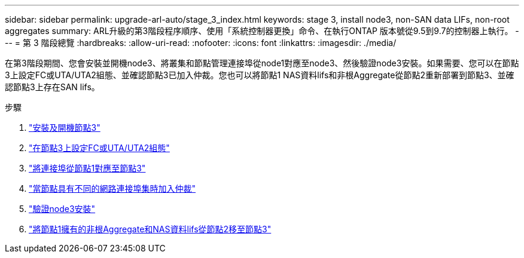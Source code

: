 ---
sidebar: sidebar 
permalink: upgrade-arl-auto/stage_3_index.html 
keywords: stage 3, install node3, non-SAN data LIFs, non-root aggregates 
summary: ARL升級的第3階段程序順序、使用「系統控制器更換」命令、在執行ONTAP 版本號從9.5到9.7的控制器上執行。 
---
= 第 3 階段總覽
:hardbreaks:
:allow-uri-read: 
:nofooter: 
:icons: font
:linkattrs: 
:imagesdir: ./media/


[role="lead"]
在第3階段期間、您會安裝並開機node3、將叢集和節點管理連接埠從node1對應至node3、然後驗證node3安裝。如果需要、您可以在節點3上設定FC或UTA/UTA2組態、並確認節點3已加入仲裁。您也可以將節點1 NAS資料lifs和非根Aggregate從節點2重新部署到節點3、並確認節點3上存在SAN lifs。

.步驟
. link:install_boot_node3.html["安裝及開機節點3"]
. link:set_fc_or_uta_uta2_config_on_node3.html["在節點3上設定FC或UTA/UTA2組態"]
. link:map_ports_node1_node3.html["將連接埠從節點1對應至節點3"]
. link:join_quorum_node_has_different_ports_stage3.html["當節點具有不同的網路連接埠集時加入仲裁"]
. link:verify_node3_installation.html["驗證node3安裝"]
. link:move_non_root_aggr_nas_lifs_node1_from_node2_to_node3.html["將節點1擁有的非根Aggregate和NAS資料lifs從節點2移至節點3"]

